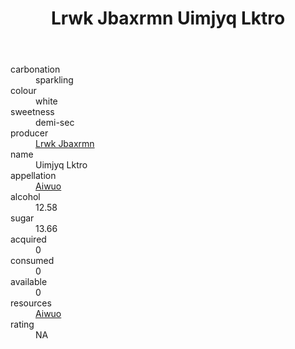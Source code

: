 :PROPERTIES:
:ID:                     189255b7-f951-4460-842d-a9d826ec3f23
:END:
#+TITLE: Lrwk Jbaxrmn Uimjyq Lktro 

- carbonation :: sparkling
- colour :: white
- sweetness :: demi-sec
- producer :: [[id:a9621b95-966c-4319-8256-6168df5411b3][Lrwk Jbaxrmn]]
- name :: Uimjyq Lktro
- appellation :: [[id:47e01a18-0eb9-49d9-b003-b99e7e92b783][Aiwuo]]
- alcohol :: 12.58
- sugar :: 13.66
- acquired :: 0
- consumed :: 0
- available :: 0
- resources :: [[id:47e01a18-0eb9-49d9-b003-b99e7e92b783][Aiwuo]]
- rating :: NA


